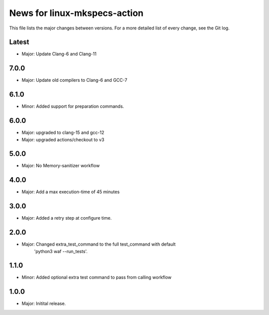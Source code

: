 News for linux-mkspecs-action
=============================

This file lists the major changes between versions. For a more detailed list of
every change, see the Git log.

Latest
------
* Major: Update Clang-6 and Clang-11

7.0.0
-----
* Major: Update old compilers to Clang-6 and GCC-7

6.1.0
-----
* Minor: Added support for preparation commands.

6.0.0
-----
* Major: upgraded to clang-15 and gcc-12
* Major: upgraded actions/checkout to v3

5.0.0
-----
* Major: No Memory-sanitizer workflow

4.0.0
-----
* Major: Add a max execution-time of 45 minutes

3.0.0
-----
* Major: Added a retry step at configure time.

2.0.0
-----
* Major: Changed extra_test_command to the full test_command with default
         'python3 waf --run_tests'.

1.1.0
-----
* Minor: Added optional extra test command to pass from calling workflow

1.0.0
-----
* Major: Initital release.
